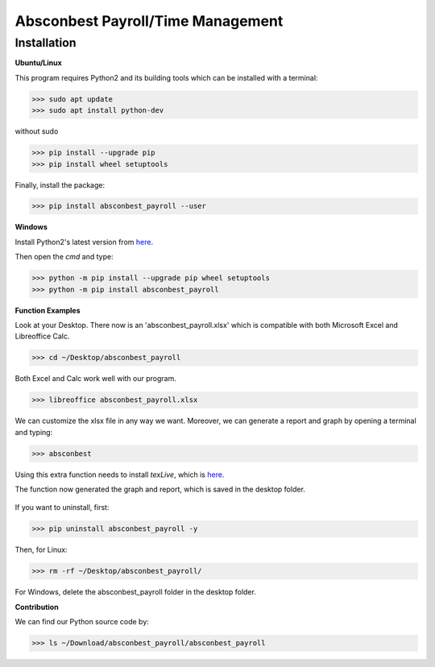 Absconbest Payroll/Time Management
==================================

Installation
------------

**Ubuntu/Linux**

This program requires Python2 and its building tools which can be installed with a terminal:

>>> sudo apt update
>>> sudo apt install python-dev

without sudo

>>> pip install --upgrade pip
>>> pip install wheel setuptools   

Finally, install the package:

>>> pip install absconbest_payroll --user

**Windows**

Install Python2's latest version from `here
<https://www.python.org/downloads/release/python-2713/>`_.

Then open the *cmd* and type:

>>> python -m pip install --upgrade pip wheel setuptools
>>> python -m pip install absconbest_payroll

**Function Examples**

Look at your Desktop. There now is an 'absconbest_payroll.xlsx' which is compatible with both Microsoft Excel and Libreoffice Calc.

>>> cd ~/Desktop/absconbest_payroll

Both Excel and Calc work well with our program.

>>> libreoffice absconbest_payroll.xlsx

.. image:: pics/xlsx.png
   :target: http://pandas.pydata.org/pandas-docs/stable/generated/pandas.read_excel.html


We can customize the xlsx file in any way we want. 
Moreover, we can generate a report and graph by opening a terminal and typing:

>>> absconbest

Using this extra function needs to install *texLive*, which is `here
<https://www.tug.org/texlive/acquire-iso.html>`_.

.. image:: pics/plotly.png
   :target: https://plot.ly

The function now generated the graph and report, which is saved in the desktop folder.

 .. image:: pics/pylatex.png
   :target: https://github.com/JelteF/PyLaTeX

If you want to uninstall, first:

>>> pip uninstall absconbest_payroll -y

Then, for Linux:

>>> rm -rf ~/Desktop/absconbest_payroll/

For Windows, delete the absconbest_payroll folder in the desktop folder.

**Contribution**

We can find our Python source code by: 

>>> ls ~/Download/absconbest_payroll/absconbest_payroll

.. image:: https://cdn.rawgit.com/syl20bnr/spacemacs/442d025779da2f62fc86c2082703697714db6514/assets/spacemacs-badge.svg
   :target: http://spacemacs.org
